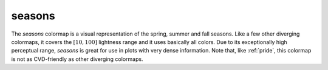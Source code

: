.. _seasons:

seasons
-------
.. image:: ../../../../cmasher/colormaps/seasons/seasons.png
    :alt: Visual representation of the *seasons* colormap.
    :width: 100%
    :align: center

.. image:: ../../../../cmasher/colormaps/seasons/seasons_viscm.png
    :alt: Statistics of the *seasons* colormap.
    :width: 100%
    :align: center

The *seasons* colormap is a visual representation of the spring, summer and fall seasons.
Like a few other diverging colormaps, it covers the :math:`[10, 100]` lightness range and it uses basically all colors.
Due to its exceptionally high perceptual range, *seasons* is great for use in plots with very dense information.
Note that, like :ref:`pride`, this colormap is not as CVD-friendly as other diverging colormaps.